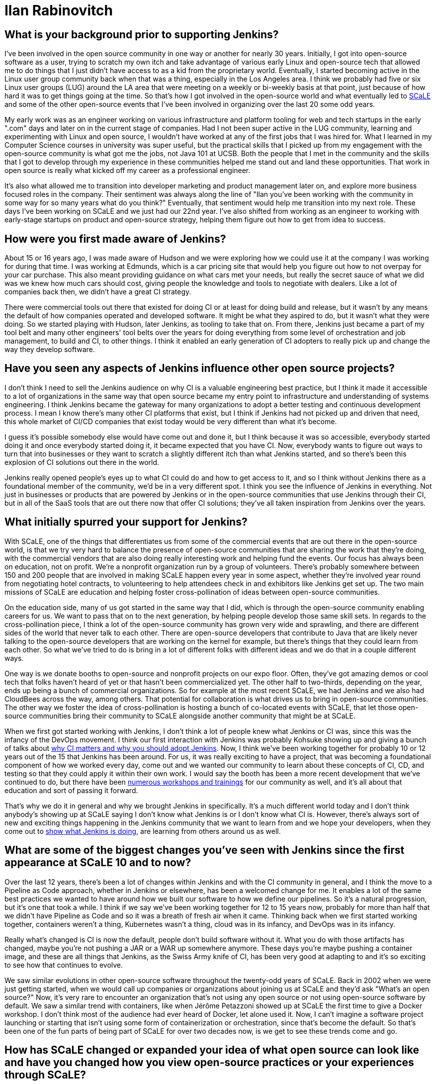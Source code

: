 = Ilan Rabinovitch
:page-name: Ilan Rabinovitch
:page-linkedin: 
:page-twitter:
:page-github: 
:page-email:
:page-image: avatar/ilan-rabinovitch.jpg
:page-pronouns: He/Him/His
:page-location: Los Angeles, California, USA
:page-datepublished: 2025-05-30
:page-featured: true
:page-intro: Ilan Rabinovitch has worked in tech, holding roles in multiple areas such as engineering, product management, and developer marketing, as well as being part of the open-source community for nearly 30 years. Ilan found a community through his interactions with Linux user groups and leveraged his new passion to help create the Southern California Linux Expo (SCaLE). While being one of the founders of SCaLE, Ilan believes in supporting the many open-source communities that exist and helping foster new ones that may be created out of someone's idea. SCaLE just had its 22nd annual conference this past March, once again showcasing just how wide the open-source community has spread and what opportunities exist within. With a strong belief in education, SCaLE not only expands the knowledge of the communities that participate, but also inspires those encountering open source for the first time. Ilan believes that supporting open source is tantamount to its success and wants others to see what supporting open source can do for the community and the world that is built around it. In addition to SCaLE, Ilan and others have helped create numerous co-located events and spaces for open-source communities to assemble and grow, such as PlanetNix, SCaLE Youth, and DevOpsDay LA.

== What is your background prior to supporting Jenkins?

I've been involved in the open source community in one way or another for nearly 30 years.
Initially, I got into open-source software as a user, trying to scratch my own itch and take advantage of various early Linux and open-source tech that allowed me to do things that I just didn't have access to as a kid from the proprietary world.
Eventually, I started becoming active in the Linux user group community back when that was a thing, especially in the Los Angeles area.
I think we probably had five or six Linux user groups (LUG) around the LA area that were meeting on a weekly or bi-weekly basis at that point, just because of how hard it was to get things going at the time.
So that's how I got involved in the open-source world and what eventually led to link:https://www.socallinuxexpo.org/scale/22x/about-scale[SCaLE] and some of the other open-source events that I've been involved in organizing over the last 20 some odd years.

My early work was as an engineer working on various infrastructure and platform tooling for web and tech startups in the early ".com" days and later on in the current stage of companies.
Had I not been super active in the LUG community, learning and experimenting with Linux and open source, I wouldn't have worked at any of the first jobs that I was hired for.
What I learned in my Computer Science courses in university was super useful, but the practical skills that I picked up from my engagement with the open-source community is what got me the jobs, not Java 101 at UCSB.
Both the people that I met in the community and the skills that I got to develop through my experience in these communities helped me stand out and land these opportunities.
That work in open source is really what kicked off my career as a professional engineer.

It's also what allowed me to transition into developer marketing and product management later on, and explore more business focused roles in the company.
Their sentiment was always along the line of "Ilan you've been working with the community in some way for so many years what do you think?"
Eventually, that sentiment would help me transition into my next role.
These days I've been working on SCaLE and we just had our 22nd year.
I've also shifted from working as an engineer to working with early-stage startups on product and open-source strategy, helping them figure out how to get from idea to success.

== How were you first made aware of Jenkins?

About 15 or 16 years ago, I was made aware of Hudson and we were exploring how we could use it at the company I was working for during that time.
I was working at Edmunds, which is a car pricing site that would help you figure out how to not overpay for your car purchase.
This also meant providing guidance on what cars met your needs, but really the secret sauce of what we did was we knew how much cars should cost, giving people the knowledge and tools to negotiate with dealers.
Like a lot of companies back then, we didn't have a great CI strategy.

There were commercial tools out there that existed for doing CI or at least for doing build and release, but it wasn't by any means the default of how companies operated and developed software.
It might be what they aspired to do, but it wasn't what they were doing.
So we started playing with Hudson, later Jenkins, as tooling to take that on.
From there, Jenkins just became a part of my tool belt and many other engineers' tool belts over the years for doing everything from some level of orchestration and job management, to build and CI, to other things.
I think it enabled an early generation of CI adopters to really pick up and change the way they develop software.

== Have you seen any aspects of Jenkins influence other open source projects?

I don't think I need to sell the Jenkins audience on why CI is a valuable engineering best practice, but I think it made it accessible to a lot of organizations in the same way that open source became my entry point to infrastructure and understanding of systems engineering.
I think Jenkins became the gateway for many organizations to adopt a better testing and continuous development process.
I mean I know there's many other CI platforms that exist, but I think if Jenkins had not picked up and driven that need, this whole market of CI/CD companies that exist today would be very different than what it's become.

I guess it's possible somebody else would have come out and done it, but I think because it was so accessible, everybody started doing it and once everybody started doing it, it became expected that you have CI.
Now, everybody wants to figure out ways to turn that into businesses or they want to scratch a slightly different itch than what Jenkins started, and so there's been this explosion of CI solutions out there in the world.

Jenkins really opened people's eyes up to what CI could do and how to get access to it, and so I think without Jenkins there as a foundational member of the community, we'd be in a very different spot.
I think you see the influence of Jenkins in everything.
Not just in businesses or products that are powered by Jenkins or in the open-source communities that use Jenkins through their CI, but in all of the SaaS tools that are out there now that offer CI solutions; they've all taken inspiration from Jenkins over the years.

== What initially spurred your support for Jenkins?

With SCaLE, one of the things that differentiates us from some of the commercial events that are out there in the open-source world, is that we try very hard to balance the presence of open-source communities that are sharing the work that they're doing, with the commercial vendors that are also doing really interesting work and helping fund the events.
Our focus has always been on education, not on profit.
We're a nonprofit organization run by a group of volunteers.
There's probably somewhere between 150 and 200 people that are involved in making SCaLE happen every year in some aspect, whether they're involved year round from negotiating hotel contracts, to volunteering to help attendees check in and exhibitors like Jenkins get set up.
The two main missions of SCaLE are education and helping foster cross-pollination of ideas between open-source communities.

On the education side, many of us got started in the same way that I did, which is through the open-source community enabling careers for us.
We want to pass that on to the next generation, by helping people develop those same skill sets.
In regards to the cross-pollination piece, I think a lot of the open-source community has grown very wide and sprawling, and there are different sides of the world that never talk to each other.
There are open-source developers that contribute to Java that are likely never talking to the open-source developers that are working on the kernel for example, but there's things that they could learn from each other.
So what we've tried to do is bring in a lot of different folks with different ideas and we do that in a couple different ways.

One way is we donate booths to open-source and nonprofit projects on our expo floor.
Often, they've got amazing demos or cool tech that folks haven't heard of yet or that hasn't been commercialized yet.
The other half to two-thirds, depending on the year, ends up being a bunch of commercial organizations.
So for example at the most recent SCaLE, we had Jenkins and we also had CloudBees across the way, among others.
That potential for collaboration is what drives us to bring in open-source communities.
The other way we foster the idea of cross-pollination is hosting a bunch of co-located events with SCaLE, that let those open-source communities bring their community to SCaLE alongside another community that might be at SCaLE.

When we first got started working with Jenkins, I don't think a lot of people knew what Jenkins or CI was, since this was the infancy of the DevOps movement.
I think our first interaction with Jenkins was probably Kohsuke showing up and giving a bunch of talks about link:https://www.socallinuxexpo.org/scale11x/presentations/introducing-continuous-integration-jenkins.html[why CI matters and why you should adopt Jenkins].
Now, I think we've been working together for probably 10 or 12 years out of the 15 that Jenkins has been around.
For us, it was really exciting to have a project, that was becoming a foundational component of how we worked every day, come out and we wanted our community to learn about these concepts of CI, CD, and testing so that they could apply it within their own work.
I would say the booth has been a more recent development that we've continued to do, but there have been link:https://www.socallinuxexpo.org/scale/14x/presentations/continuous-delivery-infrastructure-jenkins[numerous workshops and trainings] for our community as well, and it's all about that education and sort of passing it forward.

That's why we do it in general and why we brought Jenkins in specifically.
It's a much different world today and I don't think anybody's showing up at SCaLE saying I don't know what Jenkins is or I don't know what CI is.
However, there's always sort of new and exciting things happening in the Jenkins community that we want to learn from and we hope your developers, when they come out to link:https://www.socallinuxexpo.org/scale/19x/presentations/workshop-managing-jenkins-scale-cloudbees-ci[show what Jenkins is doing], are learning from others around us as well.

== What are some of the biggest changes you've seen with Jenkins since the first appearance at SCaLE 10 and to now?

Over the last 12 years, there's been a lot of changes within Jenkins and with the CI community in general, and I think the move to a Pipeline as Code approach, whether in Jenkins or elsewhere, has been a welcomed change for me.
It enables a lot of the same best practices we wanted to have around how we built our software to how we define our pipelines.
So it's a natural progression, but it's one that took a while.
I think if we say we've been working together for 12 to 15 years now, probably for more than half that we didn't have Pipeline as Code and so it was a breath of fresh air when it came. 
Thinking back when we first started working together, containers weren't a thing, Kubernetes wasn't a thing, cloud was in its infancy, and DevOps was in its infancy.

Really what's changed is CI is now the default, people don't build software without it.
What you do with those artifacts has changed, maybe you're not pushing a JAR or a WAR up somewhere anymore.
These days you're maybe pushing a container image, and these are all things that Jenkins, as the Swiss Army knife of CI, has been very good at adapting to and it's so exciting to see how that continues to evolve.

We saw similar evolutions in other open-source software throughout the twenty-odd years of SCaLE.
Back in 2002 when we were just getting started, when we would call up companies or organizations about joining us at SCaLE and they'd ask "What's an open source?"
Now, it's very rare to encounter an organization that's not using any open source or not using open-source software by default.
We saw a similar trend with containers, like when Jérôme Petazzoni showed up at SCaLE the first time to give a Docker workshop.
I don't think most of the audience had ever heard of Docker, let alone used it.
Now, I can't imagine a software project launching or starting that isn't using some form of containerization or orchestration, since that's become the default.
So that's been one of the fun parts of being part of SCaLE for over two decades now, is we get to see these trends come and go.

== How has SCaLE changed or expanded your idea of what open source can look like and have you changed how you view open-source practices or your experiences through SCaLE?

I think it's hammered in for me that while the word "source" is in the term open source, there's a lot more that open source communities need than just code.
There's a lot of chopping wood and carrying water that happens outside of the code development, to make sure code development can happen.
It could be providing developer infrastructure, leading onboarding experiences for new developers and users, creating and maintaining documentation, or whatever other form it might take.
Similarly, in the case of SCaLE there's lots of code that we write.
For example, our registration system is open source and the software used to power our network is 100% open source.
We got to work with the link:https://sfconservancy.org/[Software Freedom Conservancy] this year to make sure that even the hardware that powers the network is open as well.

We're using their OpenWrt Ones this year, which is their open hardware project that runs open-source software, that we then use to enable open-source developers to get online at SCaLE.
So we do a lot of code in that sense, but there's also the person that has to run a network cable from the first floor to the second floor so that the workshop can be online, or the team that does our AV setup, or the greeter that stands at the door to welcome attendees when they show up for the first time.
All of these are important, just like there's lots of roles in an open-source project that are important, even if they don't involve code.
All of these things fit together to make a community successful, and I think SCaLE sort of reinforced that.

The other thing that's been fun to see in SCaLE over the last twenty-odd years has been kids that were showing up to SCaLE 15 years ago, and now running into them in their careers outside in the tech world.
One of the things that we do at SCaLE, and have done for many years, is create opportunities for youth to show off how they're using open source and the interesting things that they're doing in tech, both in terms of demoing it and in terms of speaking about it in talks.
So we have pre-teens and teenagers showing up at SCaLE and giving 45 minute talks about how they did something with a GPU, Linux, or whatever it might be.
I've now run into kids that were 12 years old 12 years ago, and now they're 24 and working as engineers or product managers, or in some cases even founders of companies.

For example I was at one of the last KubeCons for work purposes, and as I'm walking down the expo floor, this young gentleman runs up to me and says "Ilan do you remember me?"
I couldn't remember and told him that I felt bad not recalling, but he shared that he had given a talk at SCaLE back when he was 12.
I said "you probably look much different in that case" and found out that he's in a leadership role in a very successful tech company.
I think what this has taught me about organizations and open-source communities, is that if you create these on-ramps, onboarding opportunities, and these educational opportunities, it's like planting seeds in a garden where it eventually turns into a forest that becomes self-sustaining.
If you don't create those things, the community doesn't sort of re-seed itself and refresh itself, so that's something that we need to apply to our open source projects as well.

From a parents perspective, they also like it just because SCaLE happens on a weekend.
We started it on weekends because we were college kids when we launched it.
It turns out it's hard to say to your CS professor or whomever that you're going to skip class to go run a conference, so we ran it on the weekend so we weren't missing class.
As we've all grown up from these 18/19 year old kids to where we are today, some of their own kids are old enough to be freshman in college them themselves, and so we wanted to make sure that there were opportunities for them to continue  to come out by making SCaLE a family-friendly event.
So if you're wandering around the expo hall, you might see a 12-year-old kid talking to a salesperson at some tech company getting really excited about whatever the tech is.
Usually, the companies that come to SCaLE are happy just to see that level of enthusiasm.
However, the really smart ones realize that the dad or the mom standing behind that 12-year-old kid is the VP of engineering at the company they've been trying to sell to for the last however many years, that they couldn't get a call back from.
Now that the parent has just spent time with their 12-year-old kid, they also got to hear the pitch on whatever thing they're selling.
So it's not _just_ an altruistic event, it works for everyone all the way around, and I'm glad that we can do good from multiple angles.

== What advice would you give to those in leadership roles in regards to why it's important to support open source? What kind of ways can people support open source, whether it's a project specifically or the community at large?

So I think there are two reasons for folks in leadership roles to support open source.
One would be that your company is probably built on open source in some way.
Unfortunately, you might not know all the different open-source pieces that are involved in that, but your bill of materials and your supply chain is full of open source.
If you don't support it, you're chopping down wood in that forest without necessarily planting the next generation of growth that'll happen there.
When that security vulnerability shows up and you're questioning why someone didn't fix it, it is because the people or company who would have fixed it were not supported.

Beyond that, it's a great education opportunity for the developers in your organizations.
There's so much they can learn from the open-source world in terms of development best practices, new techniques, new software, or other things that they could be using to power whatever your next projects are.
Recruiting is always one of the hardest parts we have as engineering leaders, and if open source is a gateway that helps the next generation learn about these concepts and skills that you need to hire for, continuing to contribute to open source and support open source is a way in which you can, once again using that gardening metaphor, create a bunch of seedlings for the next harvest.

You can support open source in any number of ways, such as letting some of the folks on your team contribute to a project that you're using.
It could be something like helping to fix bugs, test code, or contribute documentation.
Alternatively, it could be financial contributions either by donating to a foundation or buying software from the companies that write open-source software.
Even sharing the stories of how your organization is using, succeeding, and thriving because of the open-source software that you use goes a long way.
Projects live and die not just by the features and the capabilities, which are super important, but if nobody's heard about the project, they're not going to adopt it either.
If nobody's willing to trust it because they don't know that somebody else is using it, they're not going to adopt it.
Case studies, storytelling, and experience sharing are huge for building trust and support.

As we were all trying to figure out what the best practices are around CI and CD, there was a ton of sharing that happened within the Jenkins community on topics like how to build pipelines that result in consistent outputs, tolerating failures, and working around failures.
We all learned from that when somebody shared that in a talk, in a blog post, in a mailing list, or wherever it might be.
Even if you don't think what you're doing is interesting, it's aspirational and inspirational for somebody who's not doing what you're doing yet and they would benefit from it.
Conversely, if what you're doing is terrible and you don't think anybody should do it, that's just as useful.
Tell me that the stove is hot so I don't put my hand on it or how I should grab the hot pan before moving it.
Whether it's financial, time, or engineering resource contributions, those are ways in which you can support open-source communities.
These are the ways to help them have a strong foundation and lasting success so they can continue to be available to you as you rely on them.